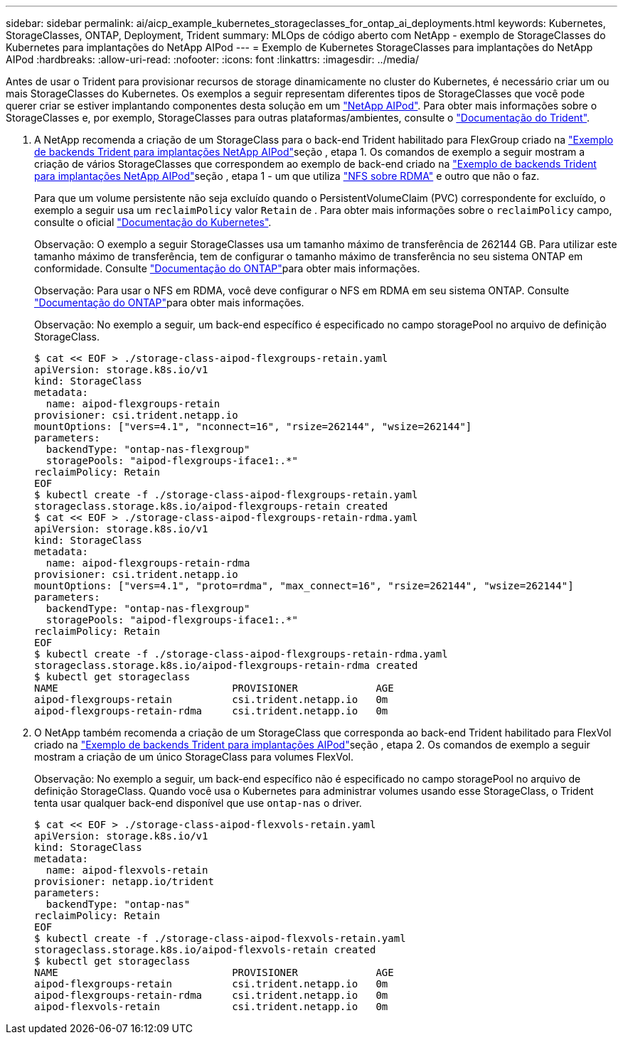 ---
sidebar: sidebar 
permalink: ai/aicp_example_kubernetes_storageclasses_for_ontap_ai_deployments.html 
keywords: Kubernetes, StorageClasses, ONTAP, Deployment, Trident 
summary: MLOps de código aberto com NetApp - exemplo de StorageClasses do Kubernetes para implantações do NetApp AIPod 
---
= Exemplo de Kubernetes StorageClasses para implantações do NetApp AIPod
:hardbreaks:
:allow-uri-read: 
:nofooter: 
:icons: font
:linkattrs: 
:imagesdir: ../media/


[role="lead"]
Antes de usar o Trident para provisionar recursos de storage dinamicamente no cluster do Kubernetes, é necessário criar um ou mais StorageClasses do Kubernetes. Os exemplos a seguir representam diferentes tipos de StorageClasses que você pode querer criar se estiver implantando componentes desta solução em um link:aipod_nv_intro.html["NetApp AIPod"^]. Para obter mais informações sobre o StorageClasses e, por exemplo, StorageClasses para outras plataformas/ambientes, consulte o link:https://docs.netapp.com/us-en/trident/index.html["Documentação do Trident"^].

. A NetApp recomenda a criação de um StorageClass para o back-end Trident habilitado para FlexGroup criado na link:aicp_example_trident_backends_for_ontap_ai_deployments.html["Exemplo de backends Trident para implantações NetApp AIPod"]seção , etapa 1. Os comandos de exemplo a seguir mostram a criação de vários StorageClasses que correspondem ao exemplo de back-end criado na link:aicp_example_trident_backends_for_ontap_ai_deployments.html["Exemplo de backends Trident para implantações NetApp AIPod"]seção , etapa 1 - um que utiliza link:https://docs.netapp.com/us-en/ontap/nfs-rdma/["NFS sobre RDMA"] e outro que não o faz.
+
Para que um volume persistente não seja excluído quando o PersistentVolumeClaim (PVC) correspondente for excluído, o exemplo a seguir usa um `reclaimPolicy` valor `Retain` de . Para obter mais informações sobre o `reclaimPolicy` campo, consulte o oficial https://kubernetes.io/docs/concepts/storage/storage-classes/["Documentação do Kubernetes"^].

+
Observação: O exemplo a seguir StorageClasses usa um tamanho máximo de transferência de 262144 GB. Para utilizar este tamanho máximo de transferência, tem de configurar o tamanho máximo de transferência no seu sistema ONTAP em conformidade. Consulte link:https://docs.netapp.com/us-en/ontap/nfs-admin/nfsv3-nfsv4-performance-tcp-transfer-size-concept.html["Documentação do ONTAP"^]para obter mais informações.

+
Observação: Para usar o NFS em RDMA, você deve configurar o NFS em RDMA em seu sistema ONTAP. Consulte link:https://docs.netapp.com/us-en/ontap/nfs-rdma/["Documentação do ONTAP"^]para obter mais informações.

+
Observação: No exemplo a seguir, um back-end específico é especificado no campo storagePool no arquivo de definição StorageClass.

+
....
$ cat << EOF > ./storage-class-aipod-flexgroups-retain.yaml
apiVersion: storage.k8s.io/v1
kind: StorageClass
metadata:
  name: aipod-flexgroups-retain
provisioner: csi.trident.netapp.io
mountOptions: ["vers=4.1", "nconnect=16", "rsize=262144", "wsize=262144"]
parameters:
  backendType: "ontap-nas-flexgroup"
  storagePools: "aipod-flexgroups-iface1:.*"
reclaimPolicy: Retain
EOF
$ kubectl create -f ./storage-class-aipod-flexgroups-retain.yaml
storageclass.storage.k8s.io/aipod-flexgroups-retain created
$ cat << EOF > ./storage-class-aipod-flexgroups-retain-rdma.yaml
apiVersion: storage.k8s.io/v1
kind: StorageClass
metadata:
  name: aipod-flexgroups-retain-rdma
provisioner: csi.trident.netapp.io
mountOptions: ["vers=4.1", "proto=rdma", "max_connect=16", "rsize=262144", "wsize=262144"]
parameters:
  backendType: "ontap-nas-flexgroup"
  storagePools: "aipod-flexgroups-iface1:.*"
reclaimPolicy: Retain
EOF
$ kubectl create -f ./storage-class-aipod-flexgroups-retain-rdma.yaml
storageclass.storage.k8s.io/aipod-flexgroups-retain-rdma created
$ kubectl get storageclass
NAME                             PROVISIONER             AGE
aipod-flexgroups-retain          csi.trident.netapp.io   0m
aipod-flexgroups-retain-rdma     csi.trident.netapp.io   0m
....
. O NetApp também recomenda a criação de um StorageClass que corresponda ao back-end Trident habilitado para FlexVol criado na link:aicp_example_trident_backends_for_ontap_ai_deployments.html["Exemplo de backends Trident para implantações AIPod"]seção , etapa 2. Os comandos de exemplo a seguir mostram a criação de um único StorageClass para volumes FlexVol.
+
Observação: No exemplo a seguir, um back-end específico não é especificado no campo storagePool no arquivo de definição StorageClass. Quando você usa o Kubernetes para administrar volumes usando esse StorageClass, o Trident tenta usar qualquer back-end disponível que use `ontap-nas` o driver.

+
....
$ cat << EOF > ./storage-class-aipod-flexvols-retain.yaml
apiVersion: storage.k8s.io/v1
kind: StorageClass
metadata:
  name: aipod-flexvols-retain
provisioner: netapp.io/trident
parameters:
  backendType: "ontap-nas"
reclaimPolicy: Retain
EOF
$ kubectl create -f ./storage-class-aipod-flexvols-retain.yaml
storageclass.storage.k8s.io/aipod-flexvols-retain created
$ kubectl get storageclass
NAME                             PROVISIONER             AGE
aipod-flexgroups-retain          csi.trident.netapp.io   0m
aipod-flexgroups-retain-rdma     csi.trident.netapp.io   0m
aipod-flexvols-retain            csi.trident.netapp.io   0m
....

